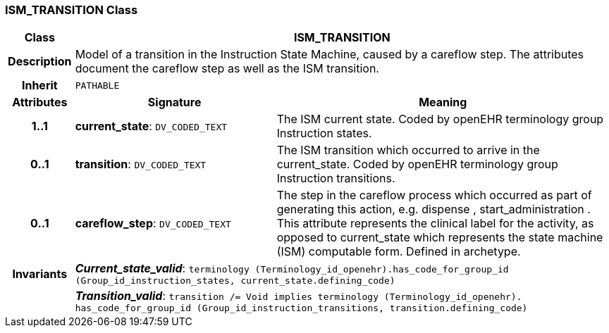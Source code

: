 === ISM_TRANSITION Class

[cols="^1,3,5"]
|===
h|*Class*
2+^h|*ISM_TRANSITION*

h|*Description*
2+a|Model of a transition in the Instruction State Machine, caused by a careflow step. The attributes document the careflow step as well as the ISM transition.

h|*Inherit*
2+|`PATHABLE`

h|*Attributes*
^h|*Signature*
^h|*Meaning*

h|*1..1*
|*current_state*: `DV_CODED_TEXT`
a|The ISM current state. Coded by openEHR terminology group Instruction states.

h|*0..1*
|*transition*: `DV_CODED_TEXT`
a|The ISM transition which occurred to arrive in the current_state. Coded by openEHR terminology group  Instruction transitions.

h|*0..1*
|*careflow_step*: `DV_CODED_TEXT`
a|The step in the careflow process which occurred as part of generating this action, e.g.  dispense ,  start_administration . This attribute represents the clinical  label for the activity, as  opposed to current_state which represents  the state machine (ISM)  computable form. Defined in archetype.

h|*Invariants*
2+a|*_Current_state_valid_*: `terminology (Terminology_id_openehr).has_code_for_group_id (Group_id_instruction_states, current_state.defining_code)`

h|
2+a|*_Transition_valid_*: `transition /= Void implies terminology (Terminology_id_openehr).
has_code_for_group_id (Group_id_instruction_transitions, transition.defining_code)`
|===
